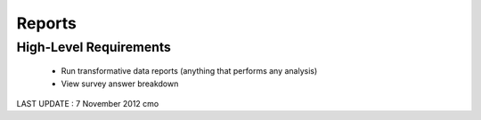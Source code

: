 Reports
=======

High-Level Requirements 
-----------------------
	* Run transformative data reports (anything that performs any analysis)
	* View survey answer breakdown 

LAST UPDATE : 7 November 2012 cmo